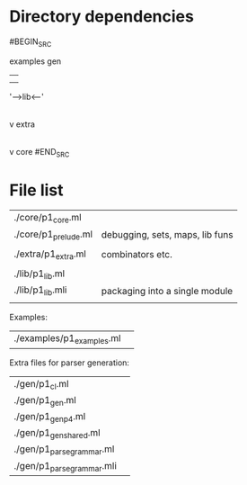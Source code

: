 * Directory dependencies


#BEGIN_SRC

   examples          gen  
       |               |
       |               |
       '----->lib<-----'
               |
               |
               v
             extra
               |
               |
               v
             core
#END_SRC


* File list

| ./core/p1_core.ml          |                                          |
| ./core/p1_prelude.ml       | debugging, sets, maps, lib funs          |
|                            |                                          |
| ./extra/p1_extra.ml        | combinators etc.                         |
|                            |                                          |
| ./lib/p1_lib.ml            |                                          |
| ./lib/p1_lib.mli           | packaging into a single module           |
|                            |                                          |

Examples:

| ./examples/p1_examples.ml | 


Extra files for parser generation:

| ./gen/p1_cl.ml             |  
| ./gen/p1_gen.ml            |  
| ./gen/p1_gen_p4.ml         |  
| ./gen/p1_gen_shared.ml     |  
| ./gen/p1_parse_grammar.ml  |  
| ./gen/p1_parse_grammar.mli |  
